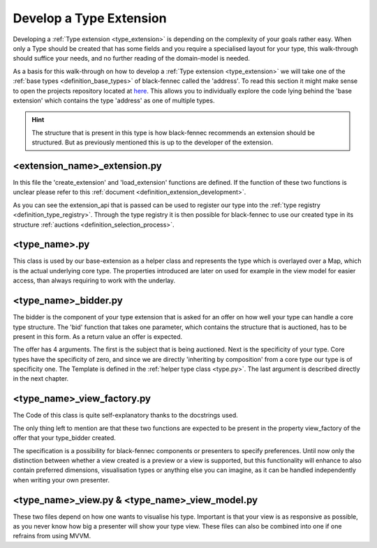 .. _develop_type_extension:

Develop a Type Extension
========================
Developing a :ref:`Type extension <type_extension>` is depending on the complexity of your goals rather easy. When only a Type should be created that has some fields and you require a specialised layout for your type, this walk-through should suffice your needs, and no further reading of the domain-model is needed.

As a basis for this walk-through on how to develop a :ref:`Type extension <type_extension>` we will take one of the :ref:`base types <definition_base_types>` of black-fennec called the 'address'. To read this section it might make sense to open the projects repository located at `here <https://gitlab.ost.ch/epj/2021-FS/g01_blackfennec/black-fennec/-/tree/master/src/type_system/base>`_. This allows you to individually explore the code lying behind the 'base extension' which contains the type 'address' as one of multiple types.

.. hint:: The structure that is present in this type is how black-fennec recommends an extension should be structured. But as previously mentioned this is up to the developer of the extension.

<extension_name>_extension.py
"""""""""""""""""""""""""""""

In this file the 'create_extension' and 'load_extension' functions are defined. If the function of these two functions is unclear please refer to this :ref:`document <definition_extension_development>`.

.. code-block:: python
    :linenos:

    def create_extension(extension_api: ExtensionApi):
        extension_api.type_registry.register_type(AddressBidder())

    def destroy_extension(extension_api: ExtensionApi):
        # Hint: Only the Type is passed as this static-method has no access to the created instance of 'create_extension'
        extension_api.type_registry.deregister_type(AddressBidder)

As you can see the extension_api that is passed can be used to register our type into the :ref:`type registry <definition_type_registry>`. Through the type registry it is then possible for black-fennec to use our created type in its structure :ref:`auctions <definition_selection_process>`.

.. _type.py:

<type_name>.py
""""""""""""""
This class is used by our base-extension as a helper class and represents the type which is overlayed over a Map, which is the actual underlying core type. The properties introduced are later on used for example in the view model for easier access, than always requiring to work with the underlay.


.. code-block:: python
    :linenos:

    # this address template is passed to the offer created by the bidder.
    # The offer requires this to evaluate how well your type can cover
    # a subject of the auction
    def create_address_template():
        """Address Template
        Defines the format of the address
        """
        template_map = Map()
        template_map[Address.FIRST_NAME_KEY] = String()
        # ...

        template_factory = TemplateFactoryVisitor()
        # with the appliance of the template factory your structure
        # that before was only core types.
        template = template_map.accept(template_factory)

        # after the conversion one now could make fields optional by using the following
        # syntax: template[Address.FIRST_NAME_KEY].optional = True. Per default all types
        # are required.
        return template


    class Address:
        """Address BaseType Class

        Helper class used by the address view_model representing
        the actual type 'Address'.
        Can be used by other classes as a helper to be able to
        include addresses in a overlaying datatype.
        """

        TEMPLATE = None
        FIRST_NAME_KEY = 'first_name'
        # ...

        def __init__(self, map_interpretation: Map = Map()):
            """Address Constructor

            Args:
                map_interpretation (Map): underlying map interpretation to
                    which property calls are dispatched
            """
            self._data: Map = map_interpretation
            # Initialise data structure to always contain a string
            if Address.FIRST_NAME_KEY not in self._data:
                self._data[Address.FIRST_NAME_KEY] = String()
            # ...

        @property
        def first_name(self) -> str:
            return self._data[Address.FIRST_NAME_KEY]

        @first_name.setter
        def first_name(self, value: str):
            self._data[Address.FIRST_NAME_KEY].value = value

        # ...

    Address.TEMPLATE = create_address_template()


<type_name>_bidder.py
"""""""""""""""""""""

The bidder is the component of your type extension that is asked for an offer on how well your type can handle a core type structure. The 'bid' function that takes one parameter, which contains the structure that is auctioned, has to be present in this form. As a return value an offer is expected.

.. code-block:: python
    :linenos:

    logger = logging.getLogger(__name__)


    class AddressBidder:
        """The bidding service for the base type `Address`.
        """

        def bid(self, subject: Info):
            """"Produces an offer for a given object.

            Args:
                subject (Info): The Structure for which an
                    offer should be produced.

            Returns:
                Offer: Offer that this type offers for
                    the received subject.
            """
            logger.info('bidding on object')
            return Offer(subject, 1, Address.TEMPLATE, AddressViewFactory())

The offer has 4 arguments. The first is the subject that is being auctioned. Next is the specificity of your type. Core types have the specificity of zero, and since we are directly 'inheriting by composition' from a core type our type is of specificity one. The Template is defined in the :ref:`helper type class <type.py>`. The last argument is described directly in the next chapter.

<type_name>_view_factory.py
"""""""""""""""""""""""""""
The Code of this class is quite self-explanatory thanks to the docstrings used.

.. code-block::
    :linenos:

    class AddressViewFactory:
        """Creator of the AddressView"""

        def satisfies(self, specification: Specification) -> bool:
            """Test if this view factory can satisfy the specification

            Args:
                specification (Specification): the specification to be satisfied

            Returns:
                bool: True if the specification can be satisfied. Otherwise False.
            """
            return not specification.is_request_for_preview

        def create(self, interpretation: Interpretation,
                _: Specification) -> AddressView:
            """creates an AddressView

            Args:
                interpretation (Interpretation): The overarching
                    interpretation.
                _ (Specification): The specification which can fine
                    tune the creation function.

            Returns:
                AddressView
            """
            view_model = AddressViewModel(interpretation)
            return AddressView(view_model)

The only thing left to mention are that these two functions are expected to be present in the property view_factory of the offer that your type_bidder created.

The specification is a possibility for black-fennec components or presenters to specify preferences. Until now only the distinction between whether a view created is a preview or a view is supported, but this functionality will enhance to also contain preferred dimensions, visualisation types or anything else you can imagine, as it can be handled independently when writing your own presenter.

<type_name>_view.py & <type_name>_view_model.py
"""""""""""""""""""""""""""""""""""""""""""""""

These two files depend on how one wants to visualise his type. Important is that your view is as responsive as possible, as you never know how big a presenter will show your type view. These files can also be combined into one if one refrains from using MVVM.